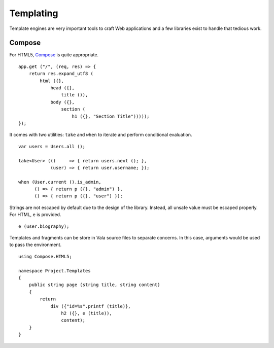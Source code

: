 Templating
==========

Template engines are very important tools to craft Web applications and a few
libraries exist to handle that tedious work.

Compose
-------

For HTML5, `Compose`_ is quite appropriate.

.. _Compose: https://github.com/arteymix/compose

::

    app.get ("/", (req, res) => {
        return res.expand_utf8 (
            html ({},
                head ({},
                    title ()),
                body ({},
                    section (
                        h1 ({}, "Section Title")))));
    });

It comes with two utilities: ``take`` and ``when`` to iterate and perform
conditional evaluation.

::

    var users = Users.all ();

    take<User> (()     => { return users.next (); },
                (user) => { return user.username; });

    when (User.current ().is_admin,
          () => { return p ({}, "admin") },
          () => { return p ({}, "user") });

Strings are not escaped by default due to the design of the library. Instead,
all unsafe value must be escaped properly. For HTML, ``e`` is provided.

::

    e (user.biography);

Templates and fragments can be store in Vala source files to separate concerns.
In this case, arguments would be used to pass the environment.

::

    using Compose.HTML5;

    namespace Project.Templates
    {
        public string page (string title, string content)
        {
            return
                div ({"id=%s".printf (title)},
                    h2 ({}, e (title)),
                    content);
        }
    }

